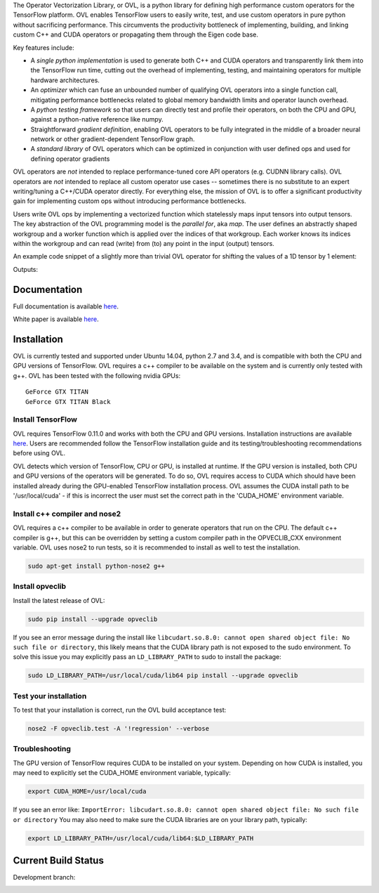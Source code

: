 
The Operator Vectorization Library, or OVL, is a python library for defining high performance
custom operators for the TensorFlow platform. OVL enables TensorFlow users
to easily write, test, and use custom operators in pure python without sacrificing performance. This circumvents the
productivity bottleneck of implementing, building, and linking custom C++ and CUDA operators or propagating
them through the Eigen code base.

Key features include:

* A *single python implementation* is used to generate both C++ and CUDA operators and transparently link them
  into the TensorFlow run time, cutting out the overhead of implementing, testing, and maintaining operators for
  multiple hardware architectures.
* An *optimizer* which can fuse an unbounded number of qualifying OVL operators into a single function call,
  mitigating performance bottlenecks related to global memory bandwidth limits and operator launch overhead.
* A *python testing framework* so that users can directly test and profile their operators,
  on both the CPU and GPU, against a python-native reference like numpy.
* Straightforward *gradient definition*, enabling OVL operators to be fully integrated in the middle of a
  broader neural network or other gradient-dependent TensorFlow graph.
* A *standard library* of OVL operators which can be optimized in conjunction with user defined ops and used for
  defining operator gradients

OVL operators are *not* intended to replace performance-tuned core API operators (e.g. CUDNN library calls). OVL
operators are *not* intended to replace all custom operator use cases -- sometimes there is no substitute
to an expert writing/tuning a C++/CUDA operator directly. For everything else, the mission of OVL
is to offer a significant productivity gain for implementing custom ops without introducing performance bottlenecks.

Users write OVL ops by implementing a vectorized function which statelessly maps input tensors into output tensors.
The key abstraction of the OVL programming model is the *parallel for*, aka *map*. The user defines an abstractly shaped
workgroup and a worker function which is applied over the indices of that workgroup. Each worker knows its
indices within the workgroup and can read (write) from (to) any point in the input (output) tensors.

An example code snippet of a slightly more than trivial OVL operator for shifting the values of a 1D tensor by 1 element:

.. testcode::

    import tensorflow as tf
    import opveclib as ovl


    @ovl.operator()
    def shift_cyclic(input_tensor):
        # make sure input is 1D
        assert input_tensor.rank == 1

        # define the output tensor
        output_tensor = ovl.output_like(input_tensor)

        # define the workgroup shape and get workgroup position reference
        wg_position = ovl.position_in(input_tensor.shape)

        # read input element at current workgroup position
        input_element = input_tensor[wg_position]

        # define the output position to be 1 greater than the input/workgroup position
        output_position = (wg_position[0] + 1) % input_tensor.size

        # set the output element
        output_tensor[output_position] = input_element

        return output_tensor


    a = tf.constant([0, 1, 2, 3, 4], dtype=tf.float32)
    b = ovl.as_tensorflow(shift_cyclic(a))

    sess = tf.Session()
    print(sess.run([b]))


Outputs:

.. testoutput::

   [array([ 4.,  0.,  1.,  2.,  3.], dtype=float32)]


Documentation
-------------
Full documentation is available `here <http://opveclib.readthedocs.io/>`__.

White paper is available `here <http://www.labs.hpe.com/techreports/2016/HPE-2016-94.html>`__.


Installation
------------
OVL is currently tested and supported under Ubuntu 14.04, python 2.7 and 3.4, and is compatible with both the CPU and
GPU versions of TensorFlow. OVL requires a c++ compiler to be available on the system and is currently only tested with
g++. OVL has been tested with the following nvidia GPUs::

    GeForce GTX TITAN
    GeForce GTX TITAN Black


Install TensorFlow
~~~~~~~~~~~~~~~~~~
OVL requires TensorFlow 0.11.0 and works with both the CPU and GPU versions. Installation instructions
are available `here <https://www.tensorflow.org/versions/r0.11/get_started/os_setup.html#download-and-setup>`__.
Users are recommended follow the TensorFlow installation guide and its testing/troubleshooting recommendations
before using OVL.

OVL detects which version of TensorFlow, CPU or GPU, is installed at runtime. If the GPU version is installed, both
CPU and GPU versions of the operators will be generated. To do so, OVL requires access to CUDA which
should have been installed already during the GPU-enabled TensorFlow installation process. OVL assumes the CUDA
install path to be '/usr/local/cuda' - if this is incorrect the user must set the correct path in the 'CUDA_HOME'
environment variable.

Install c++ compiler and nose2
~~~~~~~~~~~~~~~~~~~~~~~~~~~~~~
OVL requires a c++ compiler to be available in order to generate operators that run on the CPU. The default c++ compiler
is g++, but this can be overridden by setting a custom compiler path in the OPVECLIB_CXX environment variable. OVL
uses nose2 to run tests, so it is recommended to install as well to test the installation.

.. code-block:: console

    sudo apt-get install python-nose2 g++


Install opveclib
~~~~~~~~~~~~~~~~

Install the latest release of OVL:

.. code-block:: console

    sudo pip install --upgrade opveclib

If you see an error message during the install like
``libcudart.so.8.0: cannot open shared object file: No such file or directory``, this likely means that the CUDA
library path is not exposed to the sudo environment. To solve this issue you
may explicitly pass an ``LD_LIBRARY_PATH`` to sudo to install the package:

.. code-block:: console

    sudo LD_LIBRARY_PATH=/usr/local/cuda/lib64 pip install --upgrade opveclib


Test your installation
~~~~~~~~~~~~~~~~~~~~~~

To test that your installation is correct, run the OVL build acceptance test:

.. code-block:: console

    nose2 -F opveclib.test -A '!regression' --verbose


Troubleshooting
~~~~~~~~~~~~~~~

The GPU version of TensorFlow requires CUDA to be installed on your system. Depending on how CUDA is installed,
you may need to explicitly set the CUDA_HOME environment variable, typically:

.. code-block:: console

    export CUDA_HOME=/usr/local/cuda


If you see an error like: ``ImportError: libcudart.so.8.0: cannot open shared object file: No such file or directory``
You may also need to make sure the CUDA libraries are on your library path, typically:

.. code-block:: console

    export LD_LIBRARY_PATH=/usr/local/cuda/lib64:$LD_LIBRARY_PATH


Current Build Status
--------------------

Development branch:

.. image:: https://jenkins-cct.labs.hpe.com/buildStatus/icon?job=opveclib-dev
    :target: https://jenkins-cct.labs.hpe.com/job/opveclib-dev/
    :alt: Build Status

